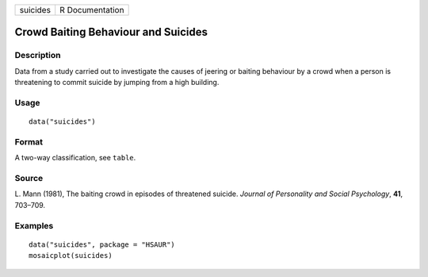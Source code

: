 +----------+-----------------+
| suicides | R Documentation |
+----------+-----------------+

Crowd Baiting Behaviour and Suicides
------------------------------------

Description
~~~~~~~~~~~

Data from a study carried out to investigate the causes of jeering or
baiting behaviour by a crowd when a person is threatening to commit
suicide by jumping from a high building.

Usage
~~~~~

::

    data("suicides")

Format
~~~~~~

A two-way classification, see ``table``.

Source
~~~~~~

L. Mann (1981), The baiting crowd in episodes of threatened suicide.
*Journal of Personality and Social Psychology*, **41**, 703–709.

Examples
~~~~~~~~

::


      data("suicides", package = "HSAUR")
      mosaicplot(suicides)

